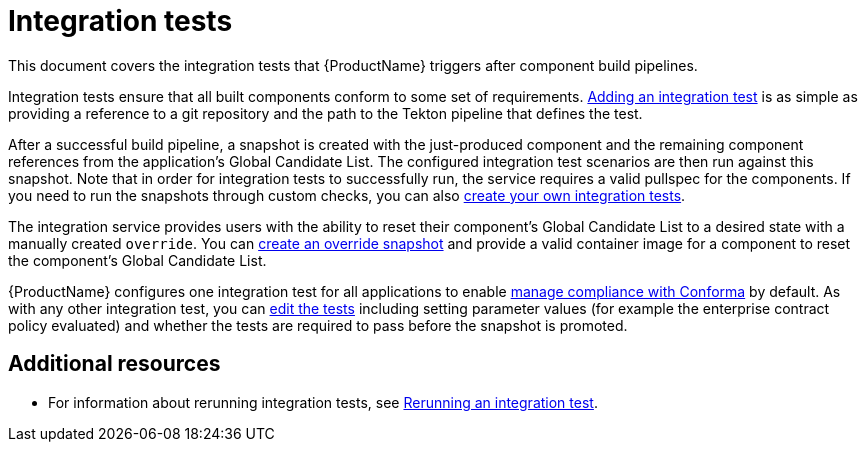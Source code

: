 = Integration tests

This document covers the integration tests that {ProductName} triggers after component build pipelines. 

Integration tests ensure that all built components conform to some set of requirements. xref:testing:integration/adding.adoc[Adding an integration test] is as simple as providing a reference to a git repository and the path to the Tekton pipeline that defines the test.

After a successful build pipeline, a snapshot is created with the just-produced component and the remaining component references from the application's Global Candidate List. The configured integration test scenarios are then run against this snapshot. Note that in order for integration tests to successfully run, the service requires a valid pullspec for the components. If you need to run the snapshots through custom checks, you can also xref:testing:integration/creating.adoc[create your own integration tests].

The integration service provides users with the ability to reset their component’s Global Candidate List to a desired state with a manually created `override`. You can xref:testing:integration/creating.adoc[create an override snapshot] and provide a valid container image for a component to reset the component’s Global Candidate List.

{ProductName} configures one integration test for all applications to enable xref:/compliance[manage compliance with Conforma] by default. As with any other integration test, you can xref:testing:integration/editing.adoc[edit the tests] including setting parameter values (for example the enterprise contract policy evaluated) and whether the tests are required to pass before the snapshot is promoted.


[role="_additional-resources"]
== Additional resources

* For information about rerunning integration tests, see xref:testing:integration/creating.adoc[Rerunning an integration test].
